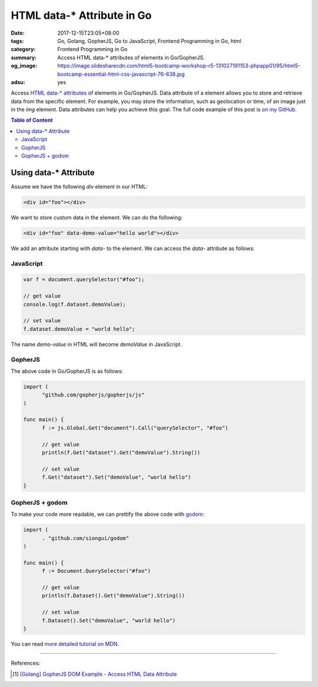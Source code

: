 HTML data-* Attribute in Go
###########################

:date: 2017-12-15T23:05+08:00
:tags: Go, Golang, GopherJS, Go to JavaScript, Frontend Programming in Go, html
:category: Frontend Programming in Go
:summary: Access HTML data-* attributes of elements in Go/GopherJS.
:og_image: https://image.slidesharecdn.com/html5-bootcamp-workshop-r5-131027191153-phpapp01/95/html5-bootcamp-essential-html-css-javascript-76-638.jpg
:adsu: yes


Access `HTML data-* attributes`_ of elements in Go/GopherJS. Data attribute of
a element allows you to store and retrieve data from the specific element. For
example, you may store the information, such as geolocation or time, of an image
just in the *img* element. Data attributes can help you achieve this goal.
The full code example of this post is `on my GitHub`_.

.. contents:: **Table of Content**

Using data-* Attribute
======================

Assume we have the following *div* element in our HTML:

.. code-block:: html

  <div id="foo"></div>

We want to store custom data in the element. We can do the following:

.. code-block:: html

  <div id="foo" data-demo-value="hello world"></div>

We add an attribute starting with *data-* to the element. We can access the
*data-* attribute as follows:


JavaScript
++++++++++

.. code-block:: javascript

  var f = document.querySelector("#foo");

  // get value
  console.log(f.dataset.demoValue);

  // set value
  f.dataset.demoValue = "world hello";

The name *demo-value* in HTML will become *demoValue* in JavaScript.

.. adsu:: 2


GopherJS
++++++++

The above code in Go/GopherJS is as follows:

.. code-block:: go

  import (
  	"github.com/gopherjs/gopherjs/js"
  )

  func main() {
  	f := js.Global.Get("document").Call("querySelector", "#foo")

  	// get value
  	println(f.Get("dataset").Get("demoValue").String())

  	// set value
  	f.Get("dataset").Set("demoValue", "world hello")
  }

.. adsu:: 3


GopherJS + godom
++++++++++++++++

To make your code more readable, we can prettify the above code with godom_:

.. code-block:: go

  import (
  	. "github.com/siongui/godom"
  )

  func main() {
  	f := Document.QuerySelector("#foo")

  	// get value
  	println(f.Dataset().Get("demoValue").String())

  	// set value
  	f.Dataset().Set("demoValue", "world hello")
  }

.. adsu:: 4

You can read `more detailed tutorial on MDN`_.

----

References:

.. [1] `[Golang] GopherJS DOM Example - Access HTML Data Attribute <{filename}../../../2016/01/12/gopherjs-dom-example-access-html-data-attribute%en.rst>`_

.. _GopherJS: http://www.gopherjs.org/
.. _JavaScript: https://en.wikipedia.org/wiki/JavaScript
.. _Go: https://golang.org/
.. _godom: https://github.com/siongui/godom
.. _on my GitHub: https://github.com/siongui/frontend-programming-in-go/tree/master/009-html-data-attribute
.. _HTML data-* attributes: https://www.google.com/search?q=html+data+attribute
.. _more detailed tutorial on MDN: https://developer.mozilla.org/en-US/docs/Learn/HTML/Howto/Use_data_attributes
